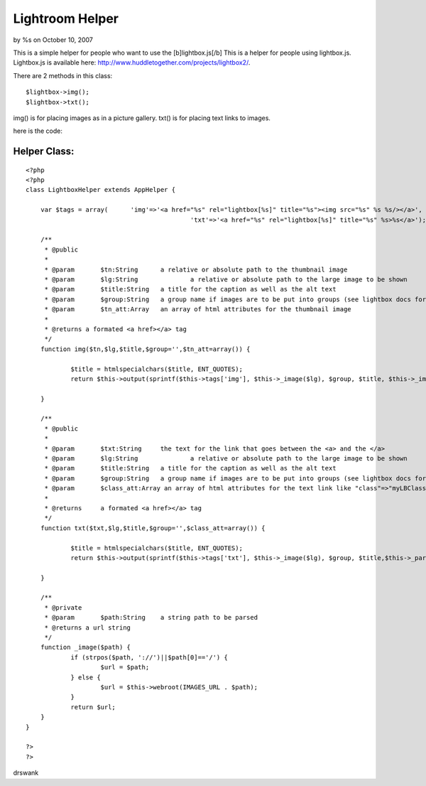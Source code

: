 

Lightroom Helper
================

by %s on October 10, 2007

This is a simple helper for people who want to use the
[b]lightbox.js[/b]
This is a helper for people using lightbox.js. Lightbox.js is
available here: `http://www.huddletogether.com/projects/lightbox2/`_.

There are 2 methods in this class:

::

    
    $lightbox->img();
    $lightbox->txt();

img() is for placing images as in a picture gallery.
txt() is for placing text links to images.

here is the code:


Helper Class:
`````````````

::

    <?php 
    <?php  
    class LightboxHelper extends AppHelper { 
    	
    	var $tags = array(	'img'=>'<a href="%s" rel="lightbox[%s]" title="%s"><img src="%s" %s %s/></a>',
    						'txt'=>'<a href="%s" rel="lightbox[%s]" title="%s" %s>%s</a>');
    
    	/**
    	 * @public
    	 * 
    	 * @param	$tn:String  	a relative or absolute path to the thumbnail image
    	 * @param	$lg:String 		a relative or absolute path to the large image to be shown
    	 * @param	$title:String 	a title for the caption as well as the alt text
    	 * @param	$group:String	a group name if images are to be put into groups (see lightbox docs for more info)
    	 * @param	$tn_att:Array	an array of html attributes for the thumbnail image
    	 * 
    	 * @returns a formated <a href></a> tag
    	 */
    	function img($tn,$lg,$title,$group='',$tn_att=array()) {
    
    		$title = htmlspecialchars($title, ENT_QUOTES);
    		return $this->output(sprintf($this->tags['img'], $this->_image($lg), $group, $title, $this->_image($tn), $this->_parseAttributes($tn_att, null, '', ' '),' alt="'.$title.'"'));
    		
    	}
    	
    	/**
    	 * @public
    	 * 
    	 * @param	$txt:String  	the text for the link that goes between the <a> and the </a>
    	 * @param	$lg:String 		a relative or absolute path to the large image to be shown
    	 * @param	$title:String 	a title for the caption as well as the alt text
    	 * @param	$group:String	a group name if images are to be put into groups (see lightbox docs for more info)
    	 * @param	$class_att:Array an array of html attributes for the text link like "class"=>"myLBClass"
    	 * 
    	 * @returns	a formated <a href></a> tag 
    	 */
    	function txt($txt,$lg,$title,$group='',$class_att=array()) {
    
    		$title = htmlspecialchars($title, ENT_QUOTES);
    		return $this->output(sprintf($this->tags['txt'], $this->_image($lg), $group, $title,$this->_parseAttributes($class_att, null, '', ' ') ,$txt));
    		
    	}
    	
    	/**
    	 * @private
    	 * @param	$path:String	a string path to be parsed
    	 * @returns a url string
    	 */
    	function _image($path) {
    		if (strpos($path, '://')||$path[0]=='/') {
    			$url = $path;
    		} else {
    			$url = $this->webroot(IMAGES_URL . $path);
    		}
    		return $url;
    	}
    }
    
    ?>
    ?>

drswank


.. _http://www.huddletogether.com/projects/lightbox2/: http://www.huddletogether.com/projects/lightbox2/
.. meta::
    :title: Lightroom Helper
    :description: CakePHP Article related to image,helpers,img,lightbox.js,lightbox,Helpers
    :keywords: image,helpers,img,lightbox.js,lightbox,Helpers
    :copyright: Copyright 2007 
    :category: helpers


